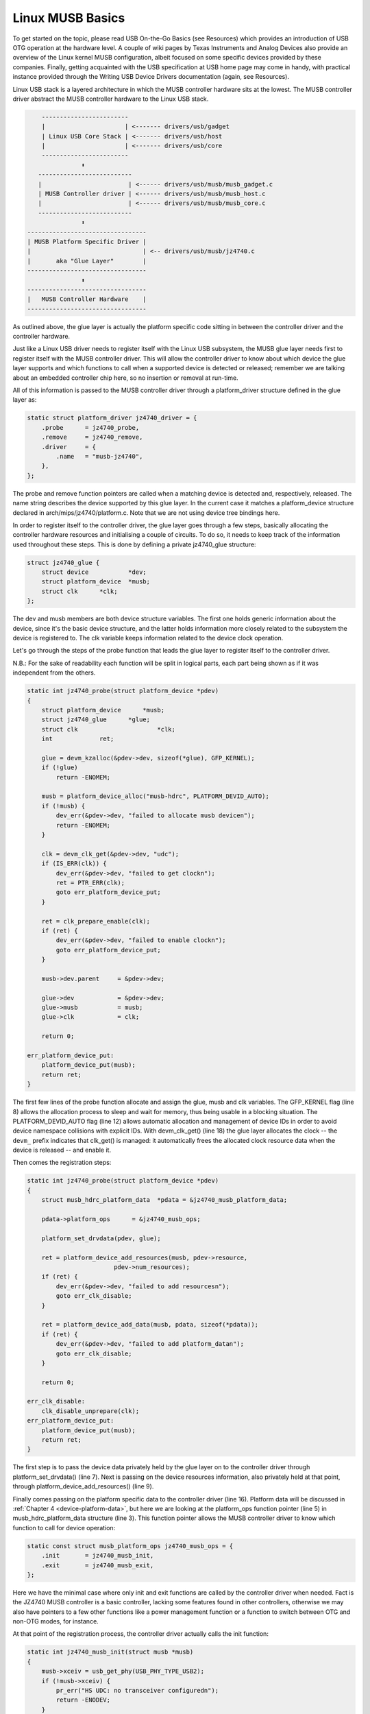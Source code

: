 .. -*- coding: utf-8; mode: rst -*-

.. _linux-musb-basics:

*****************
Linux MUSB Basics
*****************

To get started on the topic, please read USB On-the-Go Basics (see
Resources) which provides an introduction of USB OTG operation at the
hardware level. A couple of wiki pages by Texas Instruments and Analog
Devices also provide an overview of the Linux kernel MUSB configuration,
albeit focused on some specific devices provided by these companies.
Finally, getting acquainted with the USB specification at USB home page
may come in handy, with practical instance provided through the Writing
USB Device Drivers documentation (again, see Resources).

Linux USB stack is a layered architecture in which the MUSB controller
hardware sits at the lowest. The MUSB controller driver abstract the
MUSB controller hardware to the Linux USB stack.


.. code-block:: c

          ------------------------
          |                      | <------- drivers/usb/gadget
          | Linux USB Core Stack | <------- drivers/usb/host
          |                      | <------- drivers/usb/core
          ------------------------
                     ⬍
         --------------------------
         |                        | <------ drivers/usb/musb/musb_gadget.c
         | MUSB Controller driver | <------ drivers/usb/musb/musb_host.c
         |                        | <------ drivers/usb/musb/musb_core.c
         --------------------------
                     ⬍
      ---------------------------------
      | MUSB Platform Specific Driver |
      |                               | <-- drivers/usb/musb/jz4740.c
      |       aka "Glue Layer"        |
      ---------------------------------
                     ⬍
      ---------------------------------
      |   MUSB Controller Hardware    |
      ---------------------------------

As outlined above, the glue layer is actually the platform specific code
sitting in between the controller driver and the controller hardware.

Just like a Linux USB driver needs to register itself with the Linux USB
subsystem, the MUSB glue layer needs first to register itself with the
MUSB controller driver. This will allow the controller driver to know
about which device the glue layer supports and which functions to call
when a supported device is detected or released; remember we are talking
about an embedded controller chip here, so no insertion or removal at
run-time.

All of this information is passed to the MUSB controller driver through
a platform_driver structure defined in the glue layer as:


.. code-block:: c

    static struct platform_driver jz4740_driver = {
        .probe      = jz4740_probe,
        .remove     = jz4740_remove,
        .driver     = {
            .name   = "musb-jz4740",
        },
    };

The probe and remove function pointers are called when a matching device
is detected and, respectively, released. The name string describes the
device supported by this glue layer. In the current case it matches a
platform_device structure declared in arch/mips/jz4740/platform.c. Note
that we are not using device tree bindings here.

In order to register itself to the controller driver, the glue layer
goes through a few steps, basically allocating the controller hardware
resources and initialising a couple of circuits. To do so, it needs to
keep track of the information used throughout these steps. This is done
by defining a private jz4740_glue structure:


.. code-block:: c

    struct jz4740_glue {
        struct device           *dev;
        struct platform_device  *musb;
        struct clk      *clk;
    };

The dev and musb members are both device structure variables. The first
one holds generic information about the device, since it's the basic
device structure, and the latter holds information more closely related
to the subsystem the device is registered to. The clk variable keeps
information related to the device clock operation.

Let's go through the steps of the probe function that leads the glue
layer to register itself to the controller driver.

N.B.: For the sake of readability each function will be split in logical
parts, each part being shown as if it was independent from the others.


.. code-block:: c

    static int jz4740_probe(struct platform_device *pdev)
    {
        struct platform_device      *musb;
        struct jz4740_glue      *glue;
        struct clk                      *clk;
        int             ret;

        glue = devm_kzalloc(&pdev->dev, sizeof(*glue), GFP_KERNEL);
        if (!glue)
            return -ENOMEM;

        musb = platform_device_alloc("musb-hdrc", PLATFORM_DEVID_AUTO);
        if (!musb) {
            dev_err(&pdev->dev, "failed to allocate musb devicen");
            return -ENOMEM;
        }

        clk = devm_clk_get(&pdev->dev, "udc");
        if (IS_ERR(clk)) {
            dev_err(&pdev->dev, "failed to get clockn");
            ret = PTR_ERR(clk);
            goto err_platform_device_put;
        }

        ret = clk_prepare_enable(clk);
        if (ret) {
            dev_err(&pdev->dev, "failed to enable clockn");
            goto err_platform_device_put;
        }

        musb->dev.parent     = &pdev->dev;

        glue->dev            = &pdev->dev;
        glue->musb           = musb;
        glue->clk            = clk;

        return 0;

    err_platform_device_put:
        platform_device_put(musb);
        return ret;
    }

The first few lines of the probe function allocate and assign the glue,
musb and clk variables. The GFP_KERNEL flag (line 8) allows the
allocation process to sleep and wait for memory, thus being usable in a
blocking situation. The PLATFORM_DEVID_AUTO flag (line 12) allows
automatic allocation and management of device IDs in order to avoid
device namespace collisions with explicit IDs. With devm_clk_get()
(line 18) the glue layer allocates the clock -- the ``devm_`` prefix
indicates that clk_get() is managed: it automatically frees the
allocated clock resource data when the device is released -- and enable
it.

Then comes the registration steps:


.. code-block:: c

    static int jz4740_probe(struct platform_device *pdev)
    {
        struct musb_hdrc_platform_data  *pdata = &jz4740_musb_platform_data;

        pdata->platform_ops      = &jz4740_musb_ops;

        platform_set_drvdata(pdev, glue);

        ret = platform_device_add_resources(musb, pdev->resource,
                            pdev->num_resources);
        if (ret) {
            dev_err(&pdev->dev, "failed to add resourcesn");
            goto err_clk_disable;
        }

        ret = platform_device_add_data(musb, pdata, sizeof(*pdata));
        if (ret) {
            dev_err(&pdev->dev, "failed to add platform_datan");
            goto err_clk_disable;
        }

        return 0;

    err_clk_disable:
        clk_disable_unprepare(clk);
    err_platform_device_put:
        platform_device_put(musb);
        return ret;
    }

The first step is to pass the device data privately held by the glue
layer on to the controller driver through platform_set_drvdata() (line
7). Next is passing on the device resources information, also privately
held at that point, through platform_device_add_resources() (line 9).

Finally comes passing on the platform specific data to the controller
driver (line 16). Platform data will be discussed in
:ref:`Chapter 4 <device-platform-data>`, but here we are looking at
the platform_ops function pointer (line 5) in
musb_hdrc_platform_data structure (line 3). This function pointer
allows the MUSB controller driver to know which function to call for
device operation:


.. code-block:: c

    static const struct musb_platform_ops jz4740_musb_ops = {
        .init       = jz4740_musb_init,
        .exit       = jz4740_musb_exit,
    };

Here we have the minimal case where only init and exit functions are
called by the controller driver when needed. Fact is the JZ4740 MUSB
controller is a basic controller, lacking some features found in other
controllers, otherwise we may also have pointers to a few other
functions like a power management function or a function to switch
between OTG and non-OTG modes, for instance.

At that point of the registration process, the controller driver
actually calls the init function:


.. code-block:: c

    static int jz4740_musb_init(struct musb *musb)
    {
        musb->xceiv = usb_get_phy(USB_PHY_TYPE_USB2);
        if (!musb->xceiv) {
            pr_err("HS UDC: no transceiver configuredn");
            return -ENODEV;
        }

        /* Silicon does not implement ConfigData register.
         * Set dyn_fifo to avoid reading EP config from hardware.
         */
        musb->dyn_fifo = true;

        musb->isr = jz4740_musb_interrupt;

        return 0;
    }

The goal of jz4740_musb_init() is to get hold of the transceiver
driver data of the MUSB controller hardware and pass it on to the MUSB
controller driver, as usual. The transceiver is the circuitry inside the
controller hardware responsible for sending/receiving the USB data.
Since it is an implementation of the physical layer of the OSI model,
the transceiver is also referred to as PHY.

Getting hold of the MUSB PHY driver data is done with usb_get_phy()
which returns a pointer to the structure containing the driver instance
data. The next couple of instructions (line 12 and 14) are used as a
quirk and to setup IRQ handling respectively. Quirks and IRQ handling
will be discussed later in :ref:`Chapter 5 <device-quirks>` and
:ref:`Chapter 3 <handling-irqs>`.


.. code-block:: c

    static int jz4740_musb_exit(struct musb *musb)
    {
        usb_put_phy(musb->xceiv);

        return 0;
    }

Acting as the counterpart of init, the exit function releases the MUSB
PHY driver when the controller hardware itself is about to be released.

Again, note that init and exit are fairly simple in this case due to the
basic set of features of the JZ4740 controller hardware. When writing an
musb glue layer for a more complex controller hardware, you might need
to take care of more processing in those two functions.

Returning from the init function, the MUSB controller driver jumps back
into the probe function:


.. code-block:: c

    static int jz4740_probe(struct platform_device *pdev)
    {
        ret = platform_device_add(musb);
        if (ret) {
            dev_err(&pdev->dev, "failed to register musb devicen");
            goto err_clk_disable;
        }

        return 0;

    err_clk_disable:
        clk_disable_unprepare(clk);
    err_platform_device_put:
        platform_device_put(musb);
        return ret;
    }

This is the last part of the device registration process where the glue
layer adds the controller hardware device to Linux kernel device
hierarchy: at this stage, all known information about the device is
passed on to the Linux USB core stack.


.. code-block:: c

    static int jz4740_remove(struct platform_device *pdev)
    {
        struct jz4740_glue  *glue = platform_get_drvdata(pdev);

        platform_device_unregister(glue->musb);
        clk_disable_unprepare(glue->clk);

        return 0;
    }

Acting as the counterpart of probe, the remove function unregister the
MUSB controller hardware (line 5) and disable the clock (line 6),
allowing it to be gated.


.. ------------------------------------------------------------------------------
.. This file was automatically converted from DocBook-XML with the dbxml
.. library (https://github.com/return42/dbxml2rst). The origin XML comes
.. from the linux kernel:
..
..   http://git.kernel.org/cgit/linux/kernel/git/torvalds/linux.git
.. ------------------------------------------------------------------------------
